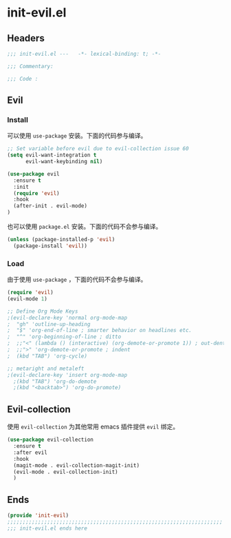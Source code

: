 * init-evil.el
:PROPERTIES:
:HEADER-ARGS: :tangle (concat temporary-file-directory "init-evil.el") :lexical t
:END:

** Headers
#+begin_src emacs-lisp
  ;;; init-evil.el ---   -*- lexical-binding: t; -*-

  ;;; Commentary:

  ;;; Code :
#+end_src

** Evil
*** Install
可以使用 =use-package= 安装。下面的代码参与编译。
#+begin_src emacs-lisp
  ;; Set variable before evil due to evil-collection issue 60
  (setq evil-want-integration t
        evil-want-keybinding nil)

  (use-package evil
    :ensure t
    :init
    (require 'evil)
    :hook
    (after-init . evil-mode)
  )
#+end_src

也可以使用 =package.el= 安装。下面的代码不会参与编译。
#+begin_src emacs-lisp :tangle no
  (unless (package-installed-p 'evil)
    (package-install 'evil))
#+end_src

*** Load
由于使用 =use-package= ，下面的代码不会参与编译。
#+begin_src emacs-lisp :tangle no
  (require 'evil)
  (evil-mode 1)

  ;; Define Org Mode Keys
  ;(evil-declare-key 'normal org-mode-map
  ;  "gh" 'outline-up-heading
  ;  "$" 'org-end-of-line ; smarter behavior on headlines etc.
  ;  "^" 'org-beginning-of-line ; ditto
  ;  ;;"<" (lambda () (interactive) (org-demote-or-promote 1)) ; out-dent
  ;  ;;">" 'org-demote-or-promote ; indent
  ;  (kbd "TAB") 'org-cycle)

  ;; metaright and metaleft
  ;(evil-declare-key 'insert org-mode-map
    ;(kbd "TAB") 'org-do-demote 
    ;(kbd "<backtab>") 'org-do-promote)
#+end_src

** Evil-collection
使用 =evil-collection= 为其他常用 emacs 插件提供 =evil= 绑定。
#+begin_src emacs-lisp
  (use-package evil-collection
    :ensure t
    :after evil
    :hook
    (magit-mode . evil-collection-magit-init)
    (evil-mode . evil-collection-init)
    )
#+end_src

** Ends
#+begin_src emacs-lisp
  (provide 'init-evil)
  ;;;;;;;;;;;;;;;;;;;;;;;;;;;;;;;;;;;;;;;;;;;;;;;;;;;;;;;;;;;;;;;;;;;;;;
  ;;; init-evil.el ends here
#+end_src

